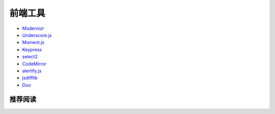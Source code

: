 前端工具
============

- `Modernizr <http://modernizr.com/>`_
- `Underscore.js <http://underscorejs.org/>`_
- `Moment.js <http://momentjs.com/>`_
- `Keypress <http://dmauro.github.io/Keypress/>`_
- `select2 <https://select2.github.io/>`_
- `CodeMirror <http://codemirror.net/>`_
- `alertify.js <http://fabien-d.github.io/alertify.js/>`_
- `jsdifflib <https://github.com/cemerick/jsdifflib>`_
- `Duo <http://duojs.org/>`_

推荐阅读
-------------
